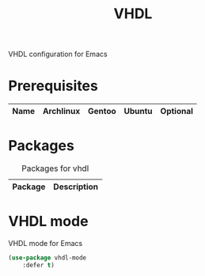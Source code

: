 #+TITLE: VHDL
#+OPTIONS: toc:nil num:nil ^:nil

VHDL configuration for Emacs

* Prerequisites
  :PROPERTIES:
  :CUSTOM_ID: vhdl-prerequisites
  :END:

#+NAME: vhdl-prerequisites
#+CAPTION: Prerequisites for vhdl packages

| Name    | Archlinux | Gentoo    | Ubuntu | Optional |
|---------+-----------+-----------+--------+----------|

* Packages
:PROPERTIES:
:CUSTOM_ID: vhdl-packages
:END:

#+NAME: vhdl-packages
#+CAPTION: Packages for vhdl
| Package  | Description                                                   |
|----------+---------------------------------------------------------------|

* VHDL mode
  VHDL mode for Emacs
  #+BEGIN_SRC emacs-lisp
    (use-package vhdl-mode
        :defer t)
  #+END_SRC
